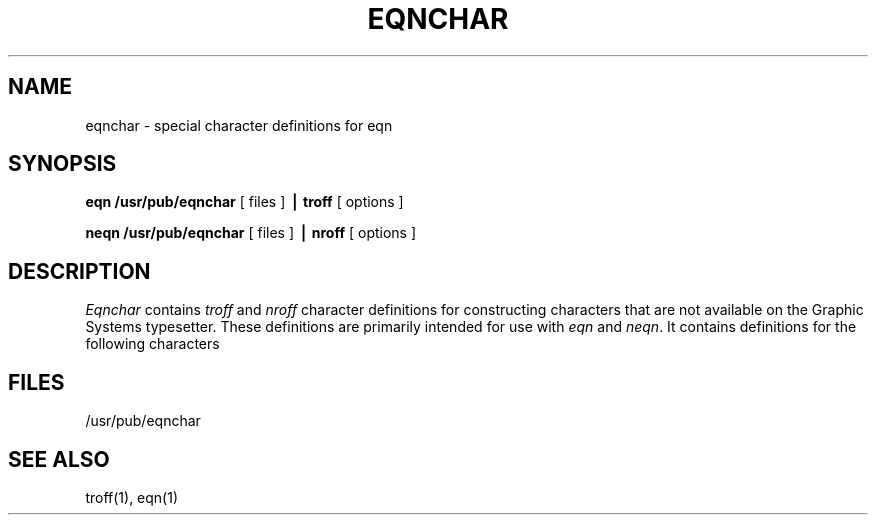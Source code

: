 .\" Copyright (c) 1980 Regents of the University of California.
.\" All rights reserved.  The Berkeley software License Agreement
.\" specifies the terms and conditions for redistribution.
.\"
.\"	@(#)eqnchar.7	6.1 (Berkeley) %G%
.\"
.TH EQNCHAR 7 ""
.UC 3
.EQ
tdefine ciplus % "\o'\(pl\(ci'" %
ndefine ciplus % O+ %
tdefine citimes % "\o'\(mu\(ci'" %
ndefine citimes % Ox %
tdefine =wig % "\(eq\h'-\w'\(eq'u-\w'\s-2\(ap'u/2u'\v'-.4m'\s-2\z\(ap\(ap\s+2\v'.4m'\h'\w'\(eq'u-\w'\s-2\(ap'u/2u'" %
ndefine =wig % ="~" %
tdefine bigstar % "\o'\(pl\(mu'" %
ndefine bigstar % X|- %
tdefine =dot % "\z\(eq\v'-.6m'\h'.2m'\s+2.\s-2\v'.6m'\h'.1m'" %
ndefine =dot % = dot %
tdefine orsign % "\s-2\v'-.15m'\z\e\e\h'-.05m'\z\(sl\(sl\v'.15m'\s+2" %
ndefine orsign % \e/ %
tdefine andsign % "\s-2\v'-.15m'\z\(sl\(sl\h'-.05m'\z\e\e\v'.15m'\s+2" %
ndefine andsign % /\e %
tdefine =del % "\v'.3m'\z=\v'-.6m'\h'.3m'\s-1\(*D\s+1\v'.3m'" %
ndefine =del % = to DELTA %
tdefine oppA % "\s-2\v'-.15m'\z\e\e\h'-.05m'\z\(sl\(sl\v'-.15m'\h'-.75m'\z-\z-\h'.2m'\z-\z-\v'.3m'\h'.4m'\s+2" %
ndefine oppA % V- %
tdefine oppE %"\s-3\v'.2m'\z\(em\v'-.5m'\z\(em\v'-.5m'\z\(em\v'.55m'\h'.9m'\z\(br\z\(br\v'.25m'\s+3" %
ndefine oppE % E/ %
tdefine incl % "\s-1\z\(or\h'-.1m'\v'-.45m'\z\(em\v'.7m'\z\(em\v'.2m'\(em\v'-.45m'\s+1" %
ndefine incl % C_ %
tdefine nomem % "\o'\(mo\(sl'" %
ndefine nomem % C-/ %
tdefine angstrom % "\fR\zA\v'-.3m'\h'.2m'\(de\v'.3m'\fP\h'.2m'" %
ndefine angstrom % A to o %
tdefine star %{ roman "\v'.5m'\s+3*\s-3\v'-.5m'"}%
ndefine star % * %
tdefine || % \(or\(or %
tdefine <wig % "\z<\v'.4m'\(ap\v'-.4m'" %
ndefine <wig %{ < from "~" }%
tdefine >wig % "\z>\v'.4m'\(ap\v'-.4m'" %
ndefine >wig %{ > from "~" }%
tdefine langle % "\s-3\b'\(sl\e'\s0" %
ndefine langle %<%
tdefine rangle % "\s-3\b'\e\(sl'\s0" %
ndefine rangle %>%
tdefine hbar % "\zh\v'-.6m'\h'.05m'\(ru\v'.6m'" %
ndefine hbar % h\u-\d %
ndefine ppd % _| %
tdefine ppd % "\o'\(ru\s-2\(or\s+2'" %
tdefine <-> % "\o'\(<-\(->'" %
ndefine <-> % "<-->" %
tdefine <=> % "\s-2\z<\v'.05m'\h'.2m'\z=\h'.55m'=\h'-.6m'\v'-.05m'>\s+2" %
ndefine <=> % "<=>" %
tdefine |< % "\o'<\(or'" %
ndefine |< % <| %
tdefine |> % "\o'>\(or'" %
ndefine |> % |> %
tdefine ang % "\v'-.15m'\z\s-2\(sl\s+2\v'.15m'\(ru" %
ndefine ang % /_ %
tdefine rang % "\z\(or\h'.15m'\(ru" %
ndefine rang % L %
tdefine 3dot % "\v'-.8m'\z.\v'.5m'\z.\v'.5m'.\v'-.2m'" %
ndefine 3dot % .\u.\u.\d\d %
tdefine thf % ".\v'-.5m'.\v'.5m'." %
ndefine thf % ..\u.\d %
tdefine quarter % roman \(14 %
ndefine quarter % 1/4 %
tdefine 3quarter % roman \(34 %
ndefine 3quarter % 3/4 %
tdefine degree % \(de %
ndefine degree % nothing sup o %
tdefine square % \(sq %
ndefine square % [] %
tdefine circle % \(ci %
ndefine circle % O %
tdefine blot % "\fB\(sq\fP" %
ndefine blot % HIX %
tdefine bullet % \(bu %
ndefine bullet % oxe %
tdefine -wig % "\(~=" %
ndefine -wig % - to "~" %
tdefine wig % \(ap %
ndefine wig % "~" %
tdefine prop % \(pt %
ndefine prop % oc %
tdefine empty % \(es %
ndefine empty % O/ %
tdefine member % \(mo %
ndefine member % C- %
tdefine cup % \(cu %
ndefine cup % U %
define cap % \(ca %
define subset % \(sb %
define supset % \(sp %
define !subset % \(ib %
define !supset % \(ip %
.EN
.SH NAME
eqnchar \- special character definitions for eqn
.SH SYNOPSIS
.B eqn /usr/pub/eqnchar
[ files ]
.B \(bv troff
[ options ]
.PP
.B neqn /usr/pub/eqnchar
[ files ]
.B \(bv nroff
[ options ]
.SH DESCRIPTION
.I Eqnchar
contains
.I troff
and
.I nroff
character definitions for constructing characters that are not
available on the Graphic Systems typesetter.
These definitions are primarily intended for use with
.I eqn
and
.IR neqn .
It contains definitions for the following characters
.PP
.nf
.ta \w'angstrom  'u \n(.lu/3u +\w'angstrom  'u \n(.lu*2u/3u +\w'angstrom  'u
.EQ
"ciplus"	ciplus	"|\||"	||	"square"	square
.EN
.EQ
"citimes"	citimes	"langle"	langle	"circle"	circle
.EN
.EQ
"wig"	wig	"rangle"	rangle	"blot"	blot
.EN
.EQ
"-wig"	-wig	"hbar"	hbar	"bullet"	bullet
.EN
.EQ
">wig"	>wig	"ppd"	ppd	"prop"	prop
.EN
.EQ
"<wig"	<wig	"<->"	<->	"empty"	empty
.EN
.EQ
"=wig"	=wig	"<=>"	<=>	"member"	member
.EN
.EQ
"star"	star	"|\|<"	|<	"nomem"	nomem
.EN
.EQ
"bigstar"	bigstar	"|\|>"	|>	"cup"	cup
.EN
.EQ
"=dot"	=dot	"ang"	ang	"cap"	cap
.EN
.EQ
"orsign"	orsign	"rang"	rang	"incl"	incl
.EN
.EQ
"andsign"	andsign	"3dot"	3dot	"subset"	subset
.EN
.EQ
"=del"	=del	"thf"	thf	"supset"	supset
.EN
.EQ
"oppA"	oppA	"quarter"	quarter	"!subset"	!subset
.EN
.EQ
"oppE"	oppE	"3quarter"	3quarter	"!supset"	!supset
.EN
.EQ
"angstrom"	angstrom	"degree"	degree
.EN
.SH FILES
/usr/pub/eqnchar
.SH SEE ALSO
troff(1), eqn(1)
